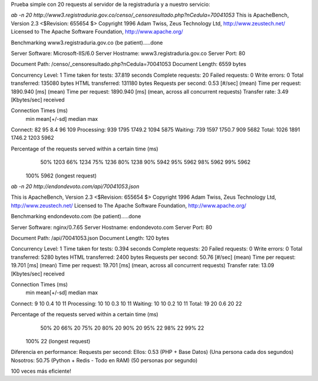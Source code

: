 Prueba simple con 20 requests al servidor de la registraduría y a nuestro servicio:

`ab -n 20 http://www3.registraduria.gov.co/censo/_censoresultado.php?nCedula=70041053`
This is ApacheBench, Version 2.3 <$Revision: 655654 $>
Copyright 1996 Adam Twiss, Zeus Technology Ltd, http://www.zeustech.net/
Licensed to The Apache Software Foundation, http://www.apache.org/

Benchmarking www3.registraduria.gov.co (be patient).....done


Server Software:        Microsoft-IIS/6.0
Server Hostname:        www3.registraduria.gov.co
Server Port:            80

Document Path:          /censo/_censoresultado.php?nCedula=70041053
Document Length:        6559 bytes

Concurrency Level:      1
Time taken for tests:   37.819 seconds
Complete requests:      20
Failed requests:        0
Write errors:           0
Total transferred:      135080 bytes
HTML transferred:       131180 bytes
Requests per second:    0.53 [#/sec] (mean)
Time per request:       1890.940 [ms] (mean)
Time per request:       1890.940 [ms] (mean, across all concurrent requests)
Transfer rate:          3.49 [Kbytes/sec] received

Connection Times (ms)
              min  mean[+/-sd] median   max
Connect:       82   95   8.4     96     109
Processing:   939 1795 1749.2   1094    5875
Waiting:      739 1597 1750.7    909    5682
Total:       1026 1891 1746.2   1203    5962

Percentage of the requests served within a certain time (ms)
  50%   1203
  66%   1234
  75%   1236
  80%   1238
  90%   5942
  95%   5962
  98%   5962
  99%   5962
 100%   5962 (longest request)

`ab -n 20 http://endondevoto.com/api/70041053.json`

This is ApacheBench, Version 2.3 <$Revision: 655654 $>
Copyright 1996 Adam Twiss, Zeus Technology Ltd, http://www.zeustech.net/
Licensed to The Apache Software Foundation, http://www.apache.org/

Benchmarking endondevoto.com (be patient).....done


Server Software:        nginx/0.7.65
Server Hostname:        endondevoto.com
Server Port:            80

Document Path:          /api/70041053.json
Document Length:        120 bytes

Concurrency Level:      1
Time taken for tests:   0.394 seconds
Complete requests:      20
Failed requests:        0
Write errors:           0
Total transferred:      5280 bytes
HTML transferred:       2400 bytes
Requests per second:    50.76 [#/sec] (mean)
Time per request:       19.701 [ms] (mean)
Time per request:       19.701 [ms] (mean, across all concurrent requests)
Transfer rate:          13.09 [Kbytes/sec] received

Connection Times (ms)
              min  mean[+/-sd] median   max
Connect:        9   10   0.4     10      11
Processing:    10   10   0.3     10      11
Waiting:       10   10   0.2     10      11
Total:         19   20   0.6     20      22

Percentage of the requests served within a certain time (ms)
  50%     20
  66%     20
  75%     20
  80%     20
  90%     20
  95%     22
  98%     22
  99%     22
 100%     22 (longest request)


Diferencia en performance:
Requests per second:
Ellos:    0.53 (PHP + Base Datos) (Una persona cada dos segundos) 
Nosotros: 50.75 (Python + Redis - Todo en RAM)  (50 personas por segundo)

100 veces más eficiente!
